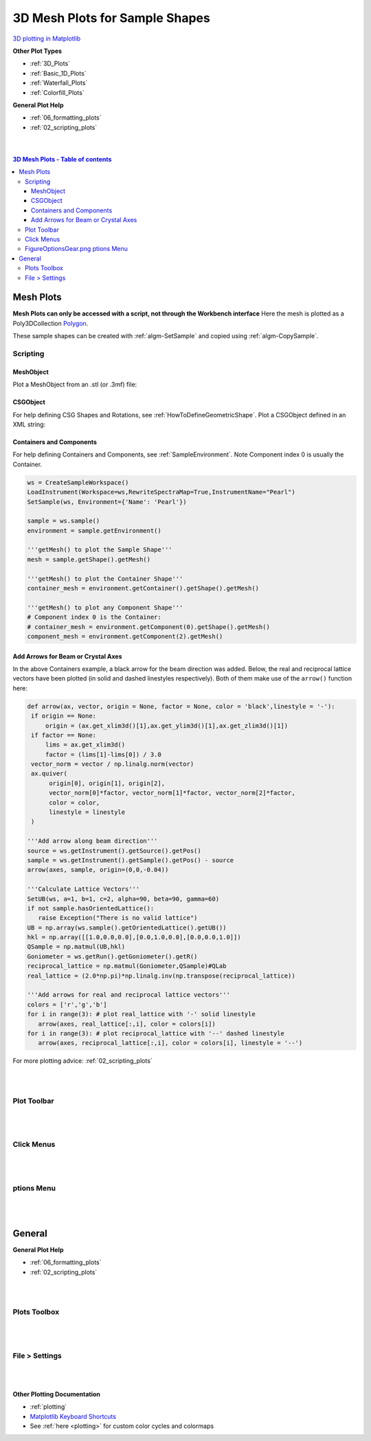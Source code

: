 .. _Mesh_Plots:

===============================
3D Mesh Plots for Sample Shapes
===============================

.. TO UPDATE find these images in a .pptx file at https://github.com/mantidproject/documents/blob/master/Images/Images_for_Docs/formatting_plots.pptx

`3D plotting in Matplotlib <https://matplotlib.org/mpl_toolkits/mplot3d/tutorial.html>`_

**Other Plot Types**

* :ref:`3D_Plots`
* :ref:`Basic_1D_Plots`
* :ref:`Waterfall_Plots`
* :ref:`Colorfill_Plots`


**General Plot Help**

* :ref:`06_formatting_plots`
* :ref:`02_scripting_plots`

|
|

.. contents:: 3D Mesh Plots - Table of contents
    :local:

Mesh Plots
==========

**Mesh Plots can only be accessed with a script, not through the Workbench interface**
Here the mesh is plotted as a Poly3DCollection `Polygon <https://matplotlib.org/stable/tutorials/toolkits/mplot3d.html#polygon-plots>`_.

These sample shapes can be created with :ref:`algm-SetSample` and copied using :ref:`algm-CopySample`.

Scripting
---------

MeshObject
##########

Plot a MeshObject from an .stl (or .3mf) file:

.. plot::
   :include-source:

    from mantid.simpleapi import *
    import matplotlib.pyplot as plt
    import numpy as np

    from mpl_toolkits.mplot3d.art3d import Poly3DCollection
    from mantid.api import AnalysisDataService as ADS

    # load sample shape mesh file for a workspace
    ws = CreateSampleWorkspace()
    # alternatively: ws = Load('filepath') or ws = ADS.retrieve('ws')
    ws = LoadSampleShape(ws, "tube.stl")

    # get shape and mesh vertices
    sample = ws.sample()
    shape = sample.getShape()
    mesh = shape.getMesh()

    # Create 3D Polygon and set facecolor
    mesh_polygon = Poly3DCollection(mesh, facecolors = ['g'], edgecolors = ['b'], alpha = 0.5, linewidths=0.1)

    fig, axes = plt.subplots(subplot_kw={'projection':'mantid3d'})
    axes.add_collection3d(mesh_polygon)

    # Auto scale to the mesh size
    axes_lims = mesh.flatten()
    axes.auto_scale_xyz(axes_lims, axes_lims, axes_lims)

    axes.set_title('Sample Shape: Tube')
    axes.set_xlabel('X / m')
    axes.set_ylabel('Y / m')
    axes.set_zlabel('Z / m')

    plt.show()


CSGObject
#########

For help defining CSG Shapes and Rotations, see :ref:`HowToDefineGeometricShape`.
Plot a CSGObject defined in an XML string:

.. plot::
   :include-source:

   # import mantid algorithms, numpy and matplotlib
   from mantid.simpleapi import *
   import matplotlib.pyplot as plt
   import numpy as np
   from mpl_toolkits.mplot3d.art3d import Poly3DCollection

   ws = CreateSampleWorkspace()

   merge_xml = ' \
   <cylinder id="stick"> \
   <centre-of-bottom-base x="-0.5" y="0.0" z="0.0" /> \
   <axis x="1.0" y="0.0" z="0.0" />  \
   <radius val="0.05" /> \
   <height val="1.0" /> \
   </cylinder> \
   \
   <sphere id="some-sphere"> \
   <centre x="0.7"  y="0.0" z="0.0" /> \
   <radius val="0.2" /> \
   </sphere> \
   \
   <rotate-all x="90" y="-45" z="0" /> \
   <algebra val="some-sphere (: stick)" /> \
   '

   SetSample(ws, Geometry={'Shape': 'CSG', 'Value': merge_xml})

   sample = ws.sample()
   shape = sample.getShape()
   mesh = shape.getMesh()

   mesh_polygon = Poly3DCollection(mesh, edgecolors = 'blue', linewidths=0.1)
   mesh_polygon.set_facecolor((1,0,0,0.5))

   fig, axes = plt.subplots(subplot_kw={'projection':'mantid3d'})
   axes.add_collection3d(mesh_polygon)

   # Auto scale to the mesh size
   axes_lims = mesh.flatten()
   axes.auto_scale_xyz(axes_lims, axes_lims, axes_lims)
   axes.view_init(elev=10, azim=-150)

   axes.set_title('Sample Shape: Microphone')
   axes.set_xlabel('X / m')
   axes.set_ylabel('Y / m')
   axes.set_zlabel('Z / m')

   plt.show()

Containers and Components
#########################

For help defining Containers and Components, see :ref:`SampleEnvironment`.
Note Component index 0 is usually the Container.

.. code-block:: python

   ws = CreateSampleWorkspace()
   LoadInstrument(Workspace=ws,RewriteSpectraMap=True,InstrumentName="Pearl")
   SetSample(ws, Environment={'Name': 'Pearl'})

   sample = ws.sample()
   environment = sample.getEnvironment()

   '''getMesh() to plot the Sample Shape'''
   mesh = sample.getShape().getMesh()

   '''getMesh() to plot the Container Shape'''
   container_mesh = environment.getContainer().getShape().getMesh()

   '''getMesh() to plot any Component Shape'''
   # Component index 0 is the Container:
   # container_mesh = environment.getComponent(0).getShape().getMesh()
   component_mesh = environment.getComponent(2).getMesh()

.. plot::

   # import mantid algorithms, numpy and matplotlib
   from mantid.simpleapi import *
   import numpy as np
   import matplotlib.pyplot as plt
   from mpl_toolkits.mplot3d.art3d import Poly3DCollection

   # A fake host workspace, replace this with your real one.
   ws = CreateSampleWorkspace()
   LoadInstrument(Workspace=ws,RewriteSpectraMap=True,InstrumentName="Pearl")
   SetSample(ws, Environment={'Name': 'Pearl'})

   sample = ws.sample()
   environment = sample.getEnvironment()

   mesh = sample.getShape().getMesh()
   container_mesh = environment.getContainer().getShape().getMesh()

   mesh_polygon_a = Poly3DCollection(mesh, facecolors = 'green', edgecolors='blue',alpha = 0.5, linewidths=0.1, zorder = 0.3)
   mesh_polygon_b = Poly3DCollection(container_mesh, edgecolors='red', alpha = 0.1, linewidths=0.05, zorder = 0.5)
   mesh_polygon_b.set_facecolor((1,0,0,0.5))

   fig, axes = plt.subplots(subplot_kw={'projection':'mantid3d'})
   axes.add_collection3d(mesh_polygon_a)
   axes.add_collection3d(mesh_polygon_b)

   for i in (1,3,5):
      print(i)
      mesh_polygon_i = Poly3DCollection(environment.getComponent(i).getMesh(), edgecolors='red', alpha = 0.1, linewidths=0.05, zorder = 0.5)
      mesh_polygon_i.set_facecolor((1,0,0,0.5))
      axes.add_collection3d(mesh_polygon_i)

   # Auto scale to the mesh size
   axes_lims = (-0.03,0.03)
   axes.auto_scale_xyz(axes_lims, axes_lims, axes_lims)

   axes.set_title('Pearl Sample in Container and Components(1,3,5)')
   axes.set_xlabel('X / m')
   axes.set_ylabel('Y / m')
   axes.set_zlabel('Z / m')
   axes.view_init(elev=5, azim=40)

   def arrow(ax, vector, origin = None, factor = None, color = 'black',linestyle = '-'):
      if origin == None:
         origin = (ax.get_xlim3d()[1],ax.get_ylim3d()[1],ax.get_zlim3d()[1])
      if factor == None:
         lims = ax.get_xlim3d()
         factor = (lims[1]-lims[0]) / 3.0
      vector_norm = vector / np.linalg.norm(vector)
      ax.quiver(
            origin[0], origin[1], origin[2],
            vector_norm[0]*factor, vector_norm[1]*factor, vector_norm[2]*factor,
            color = color,
            linestyle = linestyle
      )
   # Add arrow along beam direction
   source = ws.getInstrument().getSource().getPos()
   sample = ws.getInstrument().getSample().getPos() - source
   arrow(axes, sample, origin=(0,0,-0.04))

   plt.show()


Add Arrows for Beam or Crystal Axes
###################################

In the above Containers example, a black arrow for the beam direction was added. Below, the real and reciprocal lattice
vectors have been plotted (in solid and dashed linestyles respectively). Both of them make use of the ``arrow()`` function here:

.. code-block:: python

   def arrow(ax, vector, origin = None, factor = None, color = 'black',linestyle = '-'):
    if origin == None:
        origin = (ax.get_xlim3d()[1],ax.get_ylim3d()[1],ax.get_zlim3d()[1])
    if factor == None:
        lims = ax.get_xlim3d()
        factor = (lims[1]-lims[0]) / 3.0
    vector_norm = vector / np.linalg.norm(vector)
    ax.quiver(
         origin[0], origin[1], origin[2],
         vector_norm[0]*factor, vector_norm[1]*factor, vector_norm[2]*factor,
         color = color,
         linestyle = linestyle
    )

   '''Add arrow along beam direction'''
   source = ws.getInstrument().getSource().getPos()
   sample = ws.getInstrument().getSample().getPos() - source
   arrow(axes, sample, origin=(0,0,-0.04))

   '''Calculate Lattice Vectors'''
   SetUB(ws, a=1, b=1, c=2, alpha=90, beta=90, gamma=60)
   if not sample.hasOrientedLattice():
      raise Exception("There is no valid lattice")
   UB = np.array(ws.sample().getOrientedLattice().getUB())
   hkl = np.array([[1.0,0.0,0.0],[0.0,1.0,0.0],[0.0,0.0,1.0]])
   QSample = np.matmul(UB,hkl)
   Goniometer = ws.getRun().getGoniometer().getR()
   reciprocal_lattice = np.matmul(Goniometer,QSample)#QLab
   real_lattice = (2.0*np.pi)*np.linalg.inv(np.transpose(reciprocal_lattice))

   '''Add arrows for real and reciprocal lattice vectors'''
   colors = ['r','g','b']
   for i in range(3): # plot real_lattice with '-' solid linestyle
      arrow(axes, real_lattice[:,i], color = colors[i])
   for i in range(3): # plot reciprocal_lattice with '--' dashed linestyle
      arrow(axes, reciprocal_lattice[:,i], color = colors[i], linestyle = '--')


.. plot::

   # import mantid algorithms, numpy and matplotlib
   from mantid.simpleapi import *
   import matplotlib.pyplot as plt
   import numpy as np
   from mpl_toolkits.mplot3d.art3d import Poly3DCollection

   def set_axes_equal(ax):
      x_limits = ax.get_xlim3d()
      y_limits = ax.get_ylim3d()
      z_limits = ax.get_zlim3d()

      x_range = abs(x_limits[1] - x_limits[0])
      x_middle = np.mean(x_limits)
      y_range = abs(y_limits[1] - y_limits[0])
      y_middle = np.mean(y_limits)
      z_range = abs(z_limits[1] - z_limits[0])
      z_middle = np.mean(z_limits)

      plot_radius = 0.5*max([x_range, y_range, z_range])

      ax.set_xlim3d([x_middle - plot_radius, x_middle + plot_radius])
      ax.set_ylim3d([y_middle - plot_radius, y_middle + plot_radius])
      ax.set_zlim3d([z_middle - plot_radius, z_middle + plot_radius])

   cuboid = " \
   <cuboid id='some-cuboid'> \
   <height val='2.0'  /> \
   <width val='2.0' />  \
   <depth  val='0.2' />  \
   <centre x='10.0' y='10.0' z='10.0'  />  \
   </cuboid>  \
   <algebra val='some-cuboid' /> \
   "

   ws = CreateSampleWorkspace()
   SetGoniometer(ws, Axis0="120,0,0,1,1")
   SetSample(ws, Geometry={'Shape': 'CSG', 'Value': cuboid})
   sample = ws.sample()

   SetUB(ws, a=1, b=1, c=2, alpha=90, beta=90, gamma=60)
   if not sample.hasOrientedLattice():
      raise Exception("There is no valid lattice")

   UB = np.array(ws.sample().getOrientedLattice().getUB())
   hkl = np.array([[1.0,0.0,0.0],[0.0,1.0,0.0],[0.0,0.0,1.0]])
   QSample = np.matmul(UB,hkl)
   Goniometer = ws.getRun().getGoniometer().getR()
   reciprocal_lattice = np.matmul(Goniometer,QSample)#QLab
   real_lattice = (2.0*np.pi)*np.linalg.inv(np.transpose(reciprocal_lattice))

   shape = sample.getShape()
   mesh = shape.getMesh()

   facecolors = ['purple','mediumorchid','royalblue','b','red','firebrick','green', 'darkgreen','grey','black', 'gold', 'orange']
   mesh_polygon = Poly3DCollection(mesh, facecolors = facecolors, linewidths=0.1)

   fig, axes = plt.subplots(subplot_kw={'projection':'mantid3d'})
   axes.add_collection3d(mesh_polygon)

   axes.set_title('Sample Shape: Cuboid {} \n with Real and Reciprocal lattice vectors'.format(ws))
   axes.set_xlabel('X / m')
   axes.set_ylabel('Y / m')
   axes.set_zlabel('Z / m')

   axes_lims = mesh.flatten()
   axes.auto_scale_xyz(axes_lims[0::3], axes_lims[1::3], axes_lims[2::3])
   set_axes_equal(axes)
   axes.view_init(elev=12, azim=44)

   def arrow(ax, vector, origin = None, factor = None, color = 'black',linestyle = '-'):
      if origin == None:
         origin = (ax.get_xlim3d()[1],ax.get_ylim3d()[1],ax.get_zlim3d()[1])
      if factor == None:
         lims = ax.get_xlim3d()
         factor = (lims[1]-lims[0]) / 3.0
      vector_norm = vector / np.linalg.norm(vector)
      ax.quiver(
            origin[0], origin[1], origin[2],
            vector_norm[0]*factor, vector_norm[1]*factor, vector_norm[2]*factor,
            color = color,
            linestyle = linestyle
      )

   colors = ['r','g','b']
   for i in range(3): # plot real_lattice with '-' solid linestyle
      arrow(axes, real_lattice[:,i], color = colors[i])
   for i in range(3): # plot reciprocal_lattice with '--' dashed linestyle
      arrow(axes, reciprocal_lattice[:,i], color = colors[i], linestyle = '--')

   plt.show()

For more plotting advice: :ref:`02_scripting_plots`

|
|

Plot Toolbar
------------

.. figure:: /images/PlotToolbar3DSurface.png
   :alt: Plot Toolbar Mesh Plots
   :align: center

|
|

Click Menus
-----------

.. figure:: /images/PlotClickMenus3DMesh.png
   :alt: Click Menus Surface Plots
   :align: center
   :width: 1500px

|
|

|FigureOptionsGear.png| ptions Menu
-----------------------------------

.. figure:: /images/PlotOptions3DSurface.png
   :alt: Plot Options 3D Surface
   :align: center


|
|

General
=======

**General Plot Help**

* :ref:`06_formatting_plots`
* :ref:`02_scripting_plots`

|
|

Plots Toolbox
-------------

.. figure:: /images/PlotsWindow.png
   :alt: Plot Toolbox
   :align: center
   :width: 800px

|
|

File > Settings
---------------

.. figure:: /images/PlotSettings.png
   :alt: Plot Settings
   :align: center
   :width: 850px

|
|

**Other Plotting Documentation**

* :ref:`plotting`
* `Matplotlib Keyboard Shortcuts <https://matplotlib.org/3.1.1/users/navigation_toolbar.html#navigation-keyboard-shortcuts>`_
* See :ref:`here <plotting>` for custom color cycles and colormaps

.. |FigureOptionsGear.png| image:: /images/FigureOptionsGear.png
   :width: 150px
